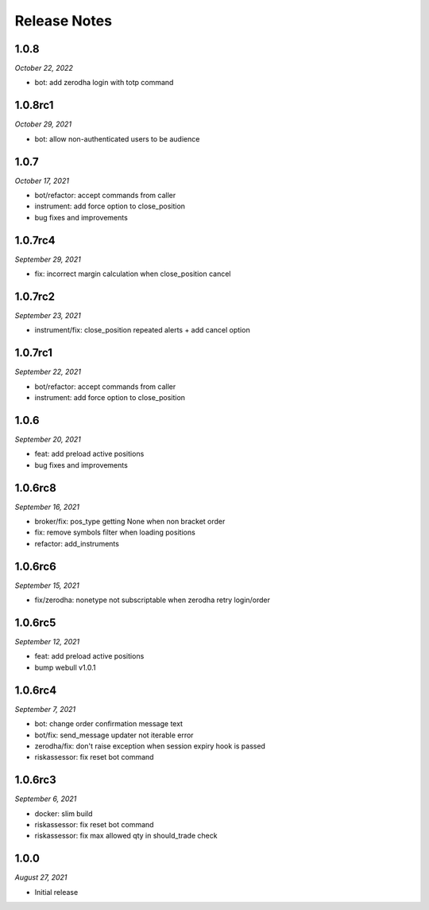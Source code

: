 Release Notes
=============

1.0.8
--------
*October 22, 2022*

- bot: add zerodha login with totp command

1.0.8rc1
--------
*October 29, 2021*

- bot: allow non-authenticated users to be audience

1.0.7
--------
*October 17, 2021*

- bot/refactor: accept commands from caller
- instrument: add force option to close_position
- bug fixes and improvements

1.0.7rc4
--------
*September 29, 2021*

- fix: incorrect margin calculation when close_position cancel

1.0.7rc2
--------
*September 23, 2021*

- instrument/fix: close_position repeated alerts + add cancel option

1.0.7rc1
--------
*September 22, 2021*

- bot/refactor: accept commands from caller
- instrument: add force option to close_position

1.0.6
--------
*September 20, 2021*

- feat: add preload active positions
- bug fixes and improvements

1.0.6rc8
--------
*September 16, 2021*

- broker/fix: pos_type getting None when non bracket order
- fix: remove symbols filter when loading positions
- refactor: add_instruments

1.0.6rc6
--------
*September 15, 2021*

- fix/zerodha: nonetype not subscriptable when zerodha retry login/order

1.0.6rc5
--------
*September 12, 2021*

- feat: add preload active positions
- bump webull v1.0.1

1.0.6rc4
--------
*September 7, 2021*

- bot: change order confirmation message text
- bot/fix: send_message updater not iterable error
- zerodha/fix: don't raise exception when session expiry hook is passed
- riskassessor: fix reset bot command

1.0.6rc3
--------
*September 6, 2021*

- docker: slim build
- riskassessor: fix reset bot command
- riskassessor: fix max allowed qty in should_trade check

1.0.0
-----------
*August 27, 2021*

- Initial release